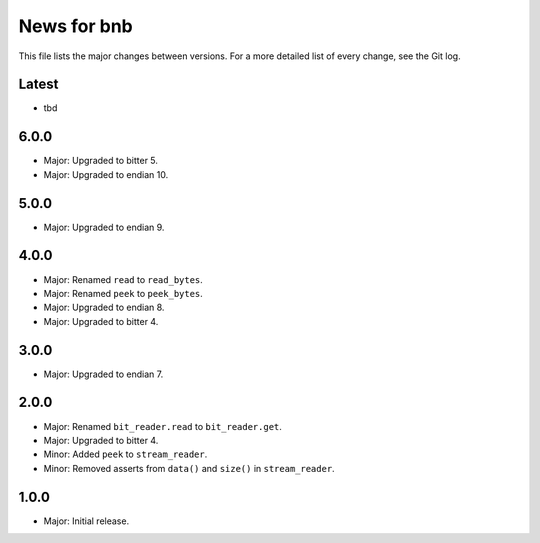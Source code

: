 News for bnb
============

This file lists the major changes between versions. For a more detailed list of
every change, see the Git log.

Latest
------
* tbd

6.0.0
-----
* Major: Upgraded to bitter 5.
* Major: Upgraded to endian 10.

5.0.0
-----
* Major: Upgraded to endian 9.

4.0.0
-----
* Major: Renamed ``read`` to ``read_bytes``.
* Major: Renamed ``peek`` to ``peek_bytes``.
* Major: Upgraded to endian 8.
* Major: Upgraded to bitter 4.

3.0.0
-----
* Major: Upgraded to endian 7.

2.0.0
-----
* Major: Renamed ``bit_reader.read`` to ``bit_reader.get``.
* Major: Upgraded to bitter 4.
* Minor: Added ``peek`` to ``stream_reader``.
* Minor: Removed asserts from ``data()`` and ``size()`` in ``stream_reader``.

1.0.0
-----
* Major: Initial release.
